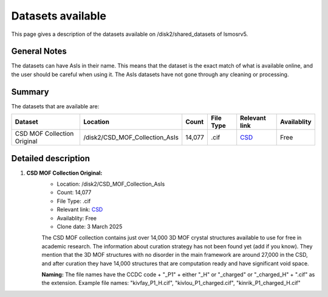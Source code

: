 Datasets available
------------------
This page gives a description of the datasets available on /disk2/shared_datasets of lsmosrv5.

General Notes
^^^^^^^^^^^^^^
The datasets can have AsIs in their name. This means that the dataset is the exact match of what is available online, and the user should be careful when using it.
The AsIs datasets have not gone through any cleaning or processing.


Summary
^^^^^^^^^^^^^^^^^^

The datasets that are available are:

====================================  ================================  ======  =========  =======================================================================  ===========
Dataset                               Location                          Count   File Type  Relevant link                                                            Availablity
====================================  ================================  ======  =========  =======================================================================  ===========
CSD MOF Collection Original           /disk2/CSD_MOF_Collection_AsIs    14,077   .cif      `CSD <https://www.ccdc.cam.ac.uk/free-products/csd-mof-collection/>`_     Free
====================================  ================================  ======  =========  =======================================================================  ===========


Detailed description
^^^^^^^^^^^^^^^^^^^^

1. **CSD MOF Collection Original:**
    - Location: /disk2/CSD_MOF_Collection_AsIs
    - Count: 14,077
    - File Type: .cif
    - Relevant link: `CSD <https://www.ccdc.cam.ac.uk/free-products/csd-mof-collection/>`_
    - Availablity: Free
    - Clone date: 3 March 2025
    
    The CSD MOF collection contains just over 14,000 3D MOF crystal structures available to use for free in academic research.
    The information about curation strategy has not been found yet (add if you know). They mention that the 3D MOF structures with no disorder in the main framework are around 27,000 in the CSD,
    and after curation they have 14,000 structures that are computation ready and have significant void space.
    
    **Naming:** The file names have the CCDC code + "_P1" + either "_H" or "_charged" or "_charged_H" + ".cif" as the extension.
    Example file names: "kivfay_P1_H.cif", "kivlou_P1_charged.cif", "kinrik_P1_charged_H.cif"

